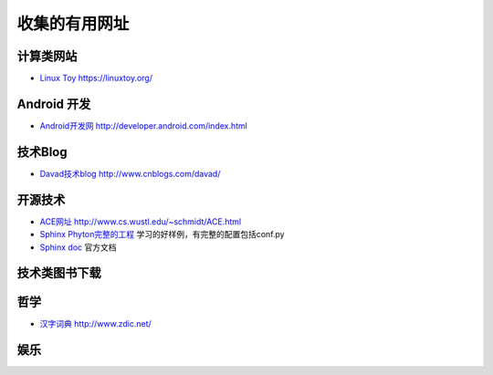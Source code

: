 收集的有用网址
============================

计算类网站
------------------------------------------

* `Linux Toy  <https://linuxtoy.org/>`_  https://linuxtoy.org/ 

Android 开发
---------------------------

* `Android开发网 <http://developer.android.com/index.html>`_   http://developer.android.com/index.html


技术Blog
---------------------------

* `Davad技术blog <http://www.cnblogs.com/davad/>`_   http://www.cnblogs.com/davad/

开源技术
---------------------------
* `ACE网址 <http://www.cs.wustl.edu/~schmidt/ACE.html>`_  http://www.cs.wustl.edu/~schmidt/ACE.html
* `Sphinx Phyton完整的工程 <http://svn.python.org/projects/external/Sphinx-1.2/>`_ 学习的好样例，有完整的配置包括conf.py
* `Sphinx doc <http://sphinx-doc.org/>`_ 官方文档

技术类图书下载
---------------------------


哲学
---------------------------

* `汉字词典 <http://www.zdic.net/>`_ http://www.zdic.net/

娱乐
---------------------------